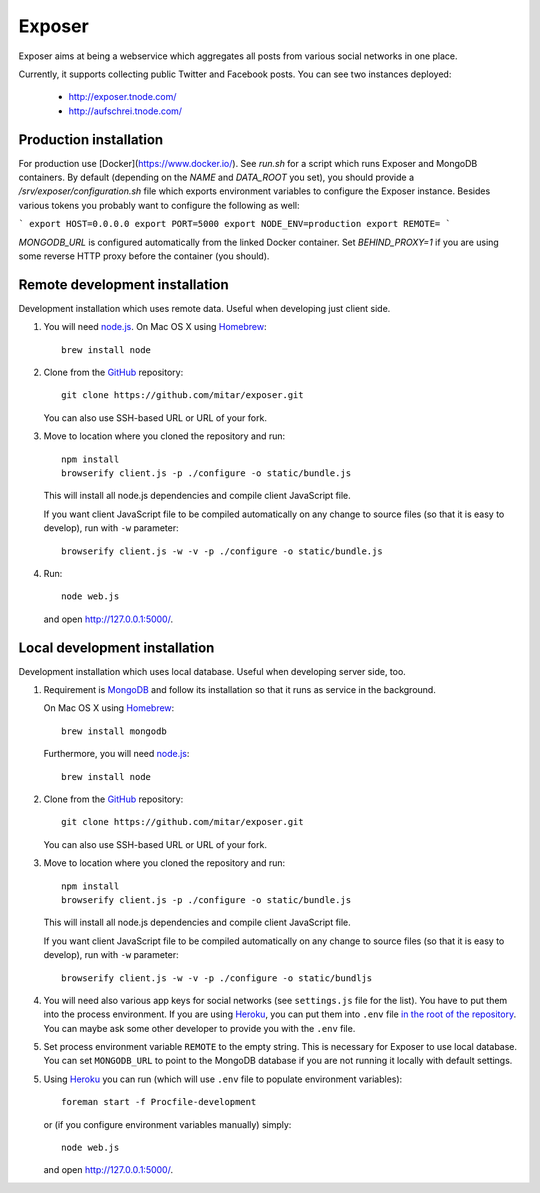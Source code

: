 Exposer
=======

Exposer aims at being a webservice which aggregates all posts from various social networks in one place.

Currently, it supports collecting public Twitter and Facebook posts. You can see two instances deployed:

 * http://exposer.tnode.com/
 * http://aufschrei.tnode.com/

Production installation
-----------------------

For production use [Docker](https://www.docker.io/). See `run.sh` for a script which runs Exposer and MongoDB
containers. By default (depending on the `NAME` and `DATA_ROOT` you set), you should provide a
`/srv/exposer/configuration.sh` file which exports environment variables to configure the Exposer instance.
Besides various tokens you probably want to configure the following as well:

```
export HOST=0.0.0.0
export PORT=5000
export NODE_ENV=production
export REMOTE=
```

`MONGODB_URL` is configured automatically from the linked Docker container. Set `BEHIND_PROXY=1` if you are using
some reverse HTTP proxy before the container (you should).

Remote development installation
-------------------------------

Development installation which uses remote data. Useful when developing just client side.

1. You will need `node.js`_. On Mac OS X using Homebrew_::

    brew install node

2. Clone from the GitHub_ repository::

    git clone https://github.com/mitar/exposer.git

   You can also use SSH-based URL or URL of your fork.

3. Move to location where you cloned the repository and run::

    npm install
    browserify client.js -p ./configure -o static/bundle.js

   This will install all node.js dependencies and compile client JavaScript file.

   If you want client JavaScript file to be compiled automatically on any change to source files (so that it is easy
   to develop), run with ``-w`` parameter::

    browserify client.js -w -v -p ./configure -o static/bundle.js

4. Run::

    node web.js

   and open http://127.0.0.1:5000/.

Local development installation
------------------------------

Development installation which uses local database. Useful when developing server side, too.

1. Requirement is MongoDB_ and follow its installation so
   that it runs as service in the background.

   On Mac OS X using Homebrew_::

    brew install mongodb

   Furthermore, you will need `node.js`_::

    brew install node

2. Clone from the GitHub_ repository::

    git clone https://github.com/mitar/exposer.git

   You can also use SSH-based URL or URL of your fork.

3. Move to location where you cloned the repository and run::

    npm install
    browserify client.js -p ./configure -o static/bundle.js

   This will install all node.js dependencies and compile client JavaScript file.

   If you want client JavaScript file to be compiled automatically on any change to source files (so that it is easy
   to develop), run with ``-w`` parameter::

    browserify client.js -w -v -p ./configure -o static/bundljs

4. You will need also various app keys for social networks (see ``settings.js`` file for the list). You have to
   put them into the process environment. If you are using Heroku_, you can put them into ``.env``
   file `in the root of the repository`_. You can maybe ask some other developer to provide you with the ``.env`` file.

5. Set process environment variable ``REMOTE`` to the empty string. This is necessary for Exposer to use local database.
   You can set ``MONGODB_URL`` to point to the MongoDB database if you are not running it locally with default settings.

5. Using Heroku_ you can run (which will use ``.env`` file to populate environment variables)::

    foreman start -f Procfile-development

   or (if you configure environment variables manually) simply::

    node web.js

   and open http://127.0.0.1:5000/.

.. _MongoDB: http://www.mongodb.org/
.. _Homebrew: http://mxcl.github.com/homebrew/
.. _node.js: http://nodejs.org/
.. _GitHub: https://github.com/
.. _Heroku: http://heroku.com/
.. _in the root of the repository: https://devcenter.heroku.com/articles/procfile#setting-local-environment-variables
